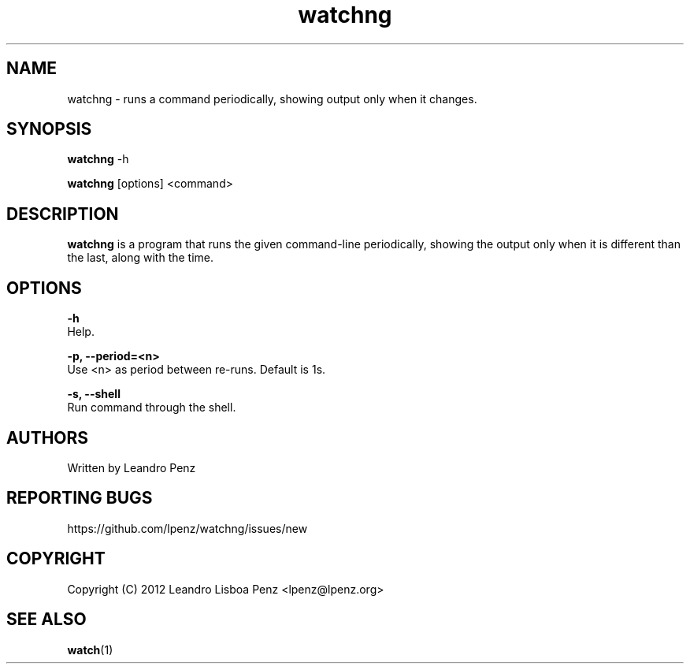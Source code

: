 .TH "watchng" 1 "" ""


.SH NAME

.P
watchng \- runs a command periodically, showing output only when it changes.

.SH SYNOPSIS

.P
\fBwatchng\fR \-h

.P
\fBwatchng\fR [options] <command>

.SH DESCRIPTION

.P
\fBwatchng\fR is a program that runs the given command\-line periodically, showing
the output only when it is different than the last, along with the time.

.SH OPTIONS

.P
\fB\-h\fR
        Help.

.P
\fB\-p, \-\-period=<n>\fR
        Use <n> as period between re\-runs. Default is 1s.

.P
\fB\-s, \-\-shell\fR
        Run command through the shell.

.SH AUTHORS

.P
Written by Leandro Penz

.SH REPORTING BUGS

.P
https://github.com/lpenz/watchng/issues/new

.SH COPYRIGHT

.P
Copyright (C) 2012 Leandro Lisboa Penz <lpenz@lpenz.org>

.SH SEE ALSO

.P
\fBwatch\fR(1)
